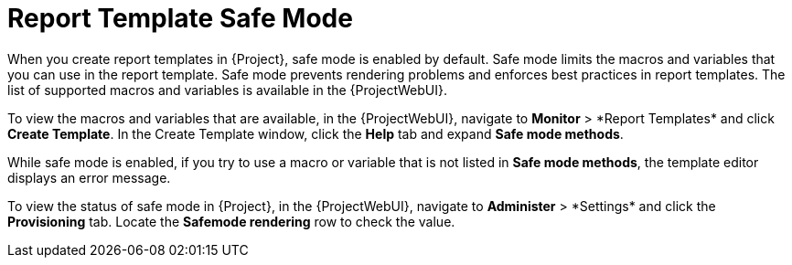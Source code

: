 [id="Report_Template_Safe_Mode_{context}"]
= Report Template Safe Mode

When you create report templates in {Project}, safe mode is enabled by default.
Safe mode limits the macros and variables that you can use in the report template.
Safe mode prevents rendering problems and enforces best practices in report templates.
The list of supported macros and variables is available in the {ProjectWebUI}.

To view the macros and variables that are available, in the {ProjectWebUI}, navigate to *Monitor*{nbsp}>{nbsp}*Report Templates* and click *Create Template*.
In the Create Template window, click the *Help* tab and expand *Safe mode methods*.

While safe mode is enabled, if you try to use a macro or variable that is not listed in *Safe mode methods*, the template editor displays an error message.

To view the status of safe mode in {Project}, in the {ProjectWebUI}, navigate to *Administer*{nbsp}>{nbsp}*Settings* and click the *Provisioning* tab.
Locate the *Safemode rendering* row to check the value.
